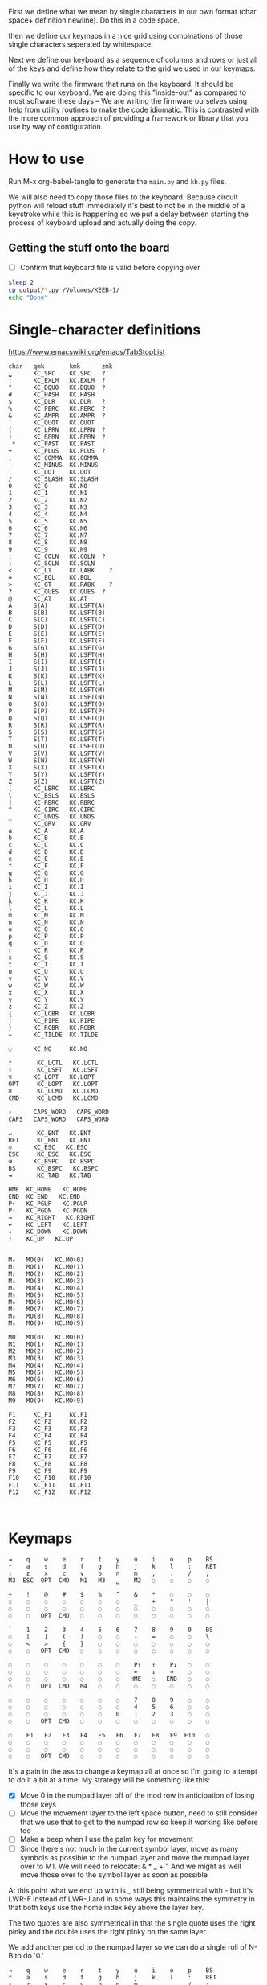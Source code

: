 First we define what we mean by single characters in our own format
(char space+ definition newline). Do this in a code space.

then we define our keymaps in a nice grid using combinations of
those single characters seperated by whitespace.

Next we define our keyboard as a sequence of columns and rows
or just all of the keys and define how they relate to the grid
we used in our keymaps.

Finally we write the firmware that runs on the keyboard. It should be
specific to our keyboard. We are doing this "inside-out" as compared
to most software these days -- We are writing the firmware ourselves
using help from utility routines to make the code idiomatic. This is
contrasted with the more common approach of providing a framework or
library that you use by way of configuration.

* How to use

Run M-x org-babel-tangle to generate the =main.py= and =kb.py= files.

We will also need to copy those files to the keyboard. Because circuit
python will reload stuff immediately it's best to not be in the middle
of a keystroke while this is happening so we put a delay between
starting the process of keyboard upload and actually doing the copy.

** Getting the stuff onto the board

- [ ] Confirm that keyboard file is valid before copying over

#+begin_src sh
sleep 2
cp output/*.py /Volumes/KEEB-1/
echo "Done"
#+end_src

#+RESULTS:
: Done


* Single-character definitions


https://www.emacswiki.org/emacs/TabStopList

#+name: conversion
#+begin_example
char   qmk       kmk      zmk
␣      KC_SPC    KC.SPC   ?
!      KC_EXLM   KC.EXLM  ?
"      KC_DQUO   KC.DQUO  ?
#      KC_HASH   KC.HASH
$      KC_DLR    KC.DLR   ?
%      KC_PERC   KC.PERC  ?
&      KC_AMPR   KC.AMPR  ?
'      KC_QUOT   KC.QUOT
(      KC_LPRN   KC.LPRN  ?
)      KC_RPRN   KC.RPRN  ?
 *     KC_PAST   KC.PAST
+      KC_PLUS   KC.PLUS  ?
,      KC_COMMA  KC.COMMA
-      KC_MINUS  KC.MINUS
.      KC_DOT    KC.DOT
/      KC_SLASH  KC.SLASH
0      KC_0      KC.N0
1      KC_1      KC.N1
2      KC_2      KC.N2
3      KC_3      KC.N3
4      KC_4      KC.N4
5      KC_5      KC.N5
6      KC_6      KC.N6
7      KC_7      KC.N7
8      KC_8      KC.N8
9      KC_9      KC.N9
:      KC_COLN   KC.COLN  ?
;      KC_SCLN   KC.SCLN
<      KC_LT     KC.LABK    ?
=      KC_EQL    KC.EQL
>      KC_GT     KC.RABK    ?
?      KC_QUES   KC.QUES  ?
@      KC_AT     KC.AT
A      S(A)      KC.LSFT(A) 
B      S(B)      KC.LSFT(B)
C      S(C)      KC.LSFT(C)
D      S(D)      KC.LSFT(D)
E      S(E)      KC.LSFT(E)
F      S(F)      KC.LSFT(F)
G      S(G)      KC.LSFT(G)
H      S(H)      KC.LSFT(H)
I      S(I)      KC.LSFT(I)
J      S(J)      KC.LSFT(J)
K      S(K)      KC.LSFT(K)
L      S(L)      KC.LSFT(L)
M      S(M)      KC.LSFT(M)
N      S(N)      KC.LSFT(N)
O      S(O)      KC.LSFT(O)
P      S(P)      KC.LSFT(P)
Q      S(Q)      KC.LSFT(Q)
R      S(R)      KC.LSFT(R)
S      S(S)      KC.LSFT(S)
T      S(T)      KC.LSFT(T)
U      S(U)      KC.LSFT(U)
V      S(V)      KC.LSFT(V)
W      S(W)      KC.LSFT(W)
X      S(X)      KC.LSFT(X)
Y      S(Y)      KC.LSFT(Y)
Z      S(Z)      KC.LSFT(Z)
[      KC_LBRC   KC.LBRC
\      KC_BSLS   KC.BSLS
]      KC_RBRC   KC.RBRC
^      KC_CIRC   KC.CIRC
_      KC_UNDS   KC.UNDS
`      KC_GRV    KC.GRV
a      KC_A      KC.A
b      KC_B      KC.B
c      KC_C      KC.C
d      KC_D      KC.D
e      KC_E      KC.E
f      KC_F      KC.F
g      KC_G      KC.G
h      KC_H      KC.H
i      KC_I      KC.I
j      KC_J      KC.J
k      KC_K      KC.K
l      KC_L      KC.L
m      KC_M      KC.M
n      KC_N      KC.N
o      KC_O      KC.O
p      KC_P      KC.P
q      KC_Q      KC.Q
r      KC_R      KC.R
s      KC_S      KC.S
t      KC_T      KC.T
u      KC_U      KC.U
v      KC_V      KC.V
w      KC_W      KC.W
x      KC_X      KC.X
y      KC_Y      KC.Y
z      KC_Z      KC.Z
{      KC_LCBR   KC.LCBR
|      KC_PIPE   KC.PIPE
}      KC_RCBR   KC.RCBR
~      KC_TILDE  KC.TILDE

◌      KC_NO     KC.NO

⌃       KC_LCTL   KC.LCTL
⇧       KC_LSFT   KC.LSFT
⌥      KC_LOPT   KC.LOPT
OPT     KC_LOPT   KC.LOPT
⌘       KC_LCMD   KC.LCMD
CMD     KC_LCMD   KC.LCMD

⇪      CAPS_WORD   CAPS_WORD   
CAPS   CAPS_WORD   CAPS_WORD   

↵       KC_ENT   KC.ENT
RET     KC_ENT   KC.ENT
⎋      KC_ESC   KC.ESC
ESC     KC_ESC   KC.ESC
⌫      KC_BSPC   KC.BSPC
BS      KC_BSPC   KC.BSPC
⇥       KC_TAB   KC.TAB

HME  KC_HOME   KC.HOME
END  KC_END   KC.END
P↑   KC_PGUP   KC.PGUP
P↓   KC_PGDN   KC.PGDN
→    KC_RIGHT   KC.RIGHT
←    KC_LEFT   KC.LEFT
↓    KC_DOWN   KC.DOWN
↑    KC_UP   KC.UP


M₀   MO(0)   KC.MO(0)
M₁   MO(1)   KC.MO(1)
M₂   MO(2)   KC.MO(2)
M₃   MO(3)   KC.MO(3)
M₄   MO(4)   KC.MO(4)
M₅   MO(5)   KC.MO(5)
M₆   MO(6)   KC.MO(6)
M₇   MO(7)   KC.MO(7)
M₈   MO(8)   KC.MO(8)
M₉   MO(9)   KC.MO(9)

M0   MO(0)   KC.MO(0)
M1   MO(1)   KC.MO(1)
M2   MO(2)   KC.MO(2)
M3   MO(3)   KC.MO(3)
M4   MO(4)   KC.MO(4)
M5   MO(5)   KC.MO(5)
M6   MO(6)   KC.MO(6)
M7   MO(7)   KC.MO(7)
M8   MO(8)   KC.MO(8)
M9   MO(9)   KC.MO(9)

F1     KC_F1     KC.F1
F2     KC_F2     KC.F2
F3     KC_F3     KC.F3
F4     KC_F4     KC.F4
F5     KC_F5     KC.F5
F6     KC_F6     KC.F6
F7     KC_F7     KC.F7
F8     KC_F8     KC.F8
F9     KC_F9     KC.F9
F10    KC_F10    KC.F10
F11    KC_F11    KC.F11
F12    KC_F12    KC.F12


#+end_example




* Keymaps

#+name: planck_20221012
#+begin_example
⇥    q    w    e    r    t    y    u    i    o    p    BS
⌃    a    s    d    f    g    h    j    k    l    :    RET
⇧    z    x    c    v    b    n    m    ,    .    /    ;
M3  ESC  OPT  CMD   M1   M3   ␣    M2   ◌    ◌    ◌    ◌

~    !    @    #    $    %    ^    &    *    ◌    ◌    ◌
◌    ◌    ◌    ◌    ◌    ◌    ◌    _    +    "    '    |
◌    ◌    ◌    ◌    ◌    ◌    ◌    ◌    ◌    ◌    ◌    ◌
◌    ◌   OPT  CMD   ◌    ◌    ◌    ◌    ◌    ◌    ◌    ◌

`    1    2    3    4    5    6    7    8    9    0    BS
◌    [    ]    (    )    ◌    ◌    -    =    ◌    ◌    \
◌    <    >    {    }    ◌    ◌    ◌    ◌    ◌    ◌    ◌
◌    ◌   OPT  CMD   ◌    ◌    ◌    ◌    ◌    ◌    ◌    ◌

◌    ◌    ◌    ◌    ◌    ◌    ◌    P↑   ↑    P↓   ◌    ◌
◌    ◌    ◌    ◌    ◌    ◌    ◌    ←    ↓    →    ◌    ◌
◌    ◌    ◌    ◌    ◌    ◌    ◌   HME   ◌   END   ◌    ◌
◌    ◌   OPT  CMD   M4   ◌    ◌    ◌    ◌    ◌    ◌    ◌

◌    ◌    ◌    ◌    ◌    ◌    ◌    7    8    9    ◌    ◌
◌    ◌    ◌    ◌    ◌    ◌    ◌    4    5    6    ◌    ◌
◌    ◌    ◌    ◌    ◌    ◌    0    1    2    3    ◌    ◌
◌    ◌   OPT  CMD   ◌    ◌    ◌    ◌    ◌    ◌    ◌    ◌

◌    F1   F2   F3   F4   F5   F6   F7   F8   F9  F10   ◌
◌    ◌    ◌    ◌    ◌    ◌    ◌    ◌    ◌    ◌    ◌    ◌
◌    ◌    ◌    ◌    ◌    ◌    ◌    ◌    ◌    ◌    ◌    ◌
◌    ◌   OPT  CMD   ◌    ◌    ◌    ◌    ◌    ◌    ◌    ◌
#+end_example

It's a pain in the ass to change a keymap all at once so I'm going to
attempt to do it a bit at a time. My strategy will be something like
this:

- [X] Move 0 in the numpad layer off of the mod row in anticipation of losing those keys
- [ ] Move the movement layer to the left space button, need to still consider that we use
      that to get to the numpad row so keep it working like before too
- [ ] Make a beep when I use the palm key for movement
- [ ] Since there's not much in the current symbol layer, move as many symbols as possible
      to the numpad layer and move the numpad layer over to M1. We will need to relocate:
      &    *    _    +    "
      And we might as well move those over to the symbol layer as soon as possible
      
At this point what we end up with is _ still being symmetrical with - but it's LWR-F
instead of LWR-J and in some ways this maintains the symmetry in that both keys use
the home index key above the layer key.

The two quotes are also symmetrical in that the single quote uses the right pinky
and the double uses the right pinky on the same layer.

We add another period to the numpad layer so we can do a single roll of N-B to do '0.'

#+name: planck (mark ii)
#+begin_src keymap
⇥    q    w    e    r    t    y    u    i    o    p    BS
⌃    a    s    d    f    g    h    j    k    l    :    RET
⇧    z    x    c    v    b    n    m    ,    .    /    ;
M3  ESC  OPT  CMD   M1   M3   ␣    M2   ◌    ◌    ◌    ◌

~    !    @    #    $    %    ^    7    8    9    ◌    ◌
◌    "    &    *    _    ◌    +    4    5    6    '    |
◌    ◌    ◌    ◌    ◌    .    0    1    2    3    ◌    ◌
◌    ◌    ◌    ◌    ◌    ◌    ◌    ◌    ◌    ◌    ◌    ◌

`    1    2    3    4    5    6    7    8    9    0    BS
◌    [    ]    (    )    ◌    ◌    -    =    ◌    ◌    \
◌    <    >    {    }    ◌    ◌    ◌    ◌    ◌    ◌    ◌
◌    ◌    ◌    ◌    ◌    ◌    ◌    ◌    ◌    ◌    ◌    ◌

◌    ◌    ◌    ◌    ◌    ◌    ◌    P↑   ↑    P↓   ◌    ◌
◌    ◌    ◌    ◌    ◌    ◌    ◌    ←    ↓    →    ◌    ◌
◌    ◌    ◌    ◌    ◌    ◌    ◌   HME   ◌   END   ◌    ◌
◌    ◌    ◌    ◌    M1   ◌    ◌    ◌    ◌    ◌    ◌    ◌

◌    F1   F2   F3   F4   F5   F6   F7   F8   F9  F10   ◌
◌    ◌    ◌    ◌    ◌    ◌    ◌    ◌    ◌    ◌    ◌    ◌
◌    ◌    ◌    ◌    ◌    ◌    ◌    ◌    ◌    ◌    ◌    ◌
◌    ◌    ◌    ◌    ◌    ◌    ◌    ◌    ◌    ◌    ◌    ◌
#+end_src

- [ ] At this point we pretty much never use the number row on M2 so we migth as well remove
      those numbers. The right thumb now is pretty much only used for the symmetrical brackets
      and the:  -   =   \

#+name: planck (mark iii)
#+begin_example
⇥    q    w    e    r    t    y    u    i    o    p    BS
⌃    a    s    d    f    g    h    j    k    l    :    RET
⇧    z    x    c    v    b    n    m    ,    .    /    ;
M3  ESC  OPT  CMD   M1   M3   ␣    M2   ◌    ◌    ◌    ◌

~    !    @    #    $    %    ^    7    8    9    ◌    ◌
◌    "    &    *    _    ◌    +    4    5    6    '    |
◌    ◌    ◌    ◌    ◌    .    0    1    2    3    ◌    ◌
◌    ◌    ◌    ◌    ◌    ◌    ◌    ◌    ◌    ◌    ◌    ◌

`    ◌    ◌    ◌    ◌    ◌    ◌    ◌    ◌    ◌    ◌    BS
◌    [    ]    (    )    ◌    ◌    -    =    ◌    ◌    \
◌    <    >    {    }    ◌    ◌    ◌    ◌    ◌    ◌    ◌
◌    ◌    ◌    ◌    ◌    ◌    ◌    ◌    ◌    ◌    ◌    ◌

◌    ◌    ◌    ◌    ◌    ◌    ◌    P↑   ↑    P↓   ◌    ◌
◌    ◌    ◌    ◌    ◌    ◌    ◌    ←    ↓    →    ◌    ◌
◌    ◌    ◌    ◌    ◌    ◌    ◌   HME   ◌   END   ◌    ◌
◌    ◌    ◌    ◌    M1   ◌    ◌    ◌    ◌    ◌    ◌    ◌

◌    F1   F2   F3   F4   F5   F6   F7   F8   F9  F10   ◌
◌    ◌    ◌    ◌    ◌    ◌    ◌    ◌    ◌    ◌    ◌    ◌
◌    ◌    ◌    ◌    ◌    ◌    ◌    ◌    ◌    ◌    ◌    ◌
◌    ◌    ◌    ◌    ◌    ◌    ◌    ◌    ◌    ◌    ◌    ◌
#+end_example


* Debouncing

Simple de-bouncing (take last three and confirm they are all equal)

The assumption is that the wait time between each period in
history is long enough for debouncing. If it isn't then we can
increase the maxlen of the history deque.

#+begin_src python
history = collections.Deque(maxlen=3)
def debounce(keys):
    history.append(keys)
    return [a == b == c for a, b, c in zip(*history)]
#+end_src



#+begin_src python
keys = bitstring()
for w in writers:
    w.value = True
    for r in readers:
        keys.append(r.value())
    w.value = False

# The keys that are currently on    
on = debounce(keys)

switched_off = last - on
switched_on = on - last
last = on



#+end_src

We make decisions as to what is happening based on discrete snapshots
in time of the global state. It can be thought of as a matrix where
the y axis is time and the x axis is the set of keys.

.▪.▪...▪.....
.▪....▪▪.....
.▪....▪▪.....
.▪....▪▪.....
......▪......
......▪......

Then our job is just pattern matching over that matrix, finding the
match with the highest priority.

When we use a set of keys during that window we also take claim to
them for that time period so other potential patterns don't match
if they aren't supposed to.

*** Normal Keypress

A keypress is a sequence of ones followed by a zero.


*** Combos

A combo is when two keys are pressed the same time. But we can be
loose with our definition of "same time", so in we can allow the
key-downs to start within 5 ticks and allow the key-ups to end at
any time after that. And we can have different behaviors depending
on which key-up event happens first.

Actually if we transpose the matrix to be time on the x and keys on
the y then I think we can use regexes really easily to do the
matching, yes? Actually, since it's just boolean values it's now
easy to use a bitstring for each key. If we store 64 values in our
time window, then a single 64 bit word can be compared with another
word. 64 events at 5ms per event is 320ms which I think is probably
good enough.

QMK uses 50ms as the default combo term, which would be 10 quanta in
our system. For example if Key A starts at time 0 and Key B starts at
time 8 and both of them are pressed for an additional 4 quanta then
we will match this as a combo event for the two of them. To prevent
further matches we mask out the two keys during this time period.

We need to also decide whether to fire the key event when the match
happens or whether we wait until one or both of the keys are lifted.

High-level overview:

1. Get the set of keys that have at least one down event recorded
   (i.e., they aren't just zeros).

2. Loop over each of the configured combos sorted in order of
   most keys in the combo first.

3. Determine if the keys overlap for the minimum amount. If the
   minimum amount is 10 quanta then we want to make sure there is a
   sequence of 10 on bits -- 11 1111 1111 (1024) -- in common. Can can
   shift, mask, and AND to determine if this is true.

4. TODO: Look for a series of ones in front of one of them that extends
   for too long?


* Utility Routines

#+begin_src python
def bits(bs):
    """Converts the handy '▪.' bitstring format into a list of 0s and 1s.    
    """
    B = {'▪': 1, '.': 0}
    return [B[b] for b in bs]


def key_press(key, context, action):
    """Returns True if the key in the context was pressed.

    Side-effects include clearing out this event from the context
    and firing the provided action.

    >>> c = [bits('...▪▪.', '....▪.')]
    >>> c
    [[0, 0, 0, 1, 1, 0], [0, 0, 0, 0, 1, 0]]
    >>> key_press(0, c, lambda k: print(f'Pressed {k}'))
    Pressed 0
    >>> c
    [[0, 0, 0, 0, 0, 0], [0, 0, 0, 0, 1, 0]]
    """
    pass

def key_down(key, context):
    """Returns True if the key in the context is being current held down.

    No side-effects.
    """
    pass

#+end_src


* Generate KMK firmware keymap list

#+name: generate_kmk_keymap
#+begin_src python :var src=planck_20221012 :var conversion_in=conversion :results value
def chunk(iterable, n):
    args = [iter(iterable)] * n
    return zip(*args)

import re, json
conversion = {}
for s in conversion_in.split('\n')[1:]:
    if s:
        k, *vals = re.findall(r'\S+', s)
        conversion[k] = vals[1]

key = lambda k: f'D({conversion[k[1:]]})' if k[0] == '⍉' else conversion[k]
#key = lambda k: conversion[k]
layer = lambda l: [key(k) for k in l.split()]

def pretty(i, layer):
    s = ['[', f'# Layer {i}']
    for row in chunk(layer, 12):
        s.append(', '.join(row) + ',')
    s.append('],')
    return '\n'.join(s)

return '\n'.join([pretty(i, layer(l)) for i, l in enumerate(src.split('\n\n'))])
#+end_src

#+RESULTS: generate_kmk_keymap
#+begin_example
[
# Layer 0
KC.TAB, KC.Q, KC.W, KC.E, KC.R, KC.T, KC.Y, KC.U, KC.I, KC.O, KC.P, KC.BSPC,
KC.LCTL, KC.A, KC.S, KC.D, KC.F, KC.G, KC.H, KC.J, KC.K, KC.L, KC.COLN, KC.ENT,
KC.LSFT, KC.Z, KC.X, KC.C, KC.V, KC.B, KC.N, KC.M, KC.COMMA, KC.DOT, KC.SLASH, KC.SCLN,
KC.MO(3), KC.ESC, KC.LOPT, KC.LCMD, KC.MO(1), KC.SPC, KC.SPC, KC.MO(2), KC.NO, KC.NO, D(KC.A), KC.NO,
],
[
# Layer 1
KC.TILDE, KC.EXLM, KC.AT, KC.HASH, KC.DLR, KC.PERC, KC.CIRC, KC.AMPR, KC.PAST, KC.NO, KC.NO, KC.NO,
KC.NO, KC.NO, KC.NO, KC.NO, KC.NO, KC.NO, KC.NO, KC.UNDS, KC.PLUS, KC.DQUO, KC.QUOT, KC.PIPE,
KC.NO, KC.NO, KC.NO, KC.NO, KC.NO, KC.NO, KC.NO, KC.NO, KC.NO, KC.NO, KC.NO, KC.NO,
KC.NO, KC.NO, KC.LOPT, KC.LCMD, KC.NO, KC.NO, KC.NO, KC.NO, KC.NO, KC.NO, KC.NO, KC.NO,
],
[
# Layer 2
KC.GRV, KC.N1, KC.N2, KC.N3, KC.N4, KC.N5, KC.N6, KC.N7, KC.N8, KC.N9, KC.N0, KC.BSPC,
KC.NO, KC.LBRC, KC.RBRC, KC.LPRN, KC.RPRN, KC.NO, KC.NO, KC.MINUS, KC.EQL, KC.NO, KC.NO, KC.BSLS,
KC.NO, KC.LABK, KC.RABK, KC.LCBR, KC.RCBR, KC.NO, KC.NO, KC.NO, KC.NO, KC.NO, KC.NO, KC.NO,
KC.NO, KC.NO, KC.LOPT, KC.LCMD, KC.NO, KC.NO, KC.NO, KC.NO, KC.NO, KC.NO, KC.NO, KC.NO,
],
[
# Layer 3
KC.NO, KC.NO, KC.NO, KC.NO, KC.NO, KC.NO, KC.NO, KC.PGUP, KC.UP, KC.PGDN, KC.NO, KC.NO,
KC.NO, KC.NO, KC.NO, KC.NO, KC.NO, KC.NO, KC.NO, KC.LEFT, KC.DOWN, KC.RIGHT, KC.NO, KC.NO,
KC.NO, KC.NO, KC.NO, KC.NO, KC.NO, KC.NO, KC.NO, KC.HOME, KC.NO, KC.END, KC.NO, KC.NO,
KC.NO, KC.NO, KC.LOPT, KC.LCMD, KC.MO(4), KC.NO, KC.NO, KC.NO, KC.NO, KC.NO, KC.NO, KC.NO,
],
[
# Layer 4
KC.NO, KC.NO, KC.NO, KC.NO, KC.NO, KC.NO, KC.NO, KC.N7, KC.N8, KC.N9, KC.NO, KC.NO,
KC.NO, KC.NO, KC.NO, KC.NO, KC.NO, KC.NO, KC.NO, KC.N4, KC.N5, KC.N6, KC.NO, KC.NO,
KC.NO, KC.NO, KC.NO, KC.NO, KC.NO, KC.NO, KC.N0, KC.N1, KC.N2, KC.N3, KC.NO, KC.NO,
KC.NO, KC.NO, KC.LOPT, KC.LCMD, KC.NO, KC.NO, KC.NO, KC.NO, KC.NO, KC.NO, KC.NO, KC.NO,
],
[
# Layer 5
KC.NO, KC.F1, KC.F2, KC.F3, KC.F4, KC.F5, KC.F6, KC.F7, KC.F8, KC.F9, KC.F10, KC.NO,
KC.NO, KC.NO, KC.NO, KC.NO, KC.NO, KC.NO, KC.NO, KC.NO, KC.NO, KC.NO, KC.NO, KC.NO,
KC.NO, KC.NO, KC.NO, KC.NO, KC.NO, KC.NO, KC.NO, KC.NO, KC.NO, KC.NO, KC.NO, KC.NO,
KC.NO, KC.NO, KC.LOPT, KC.LCMD, KC.NO, KC.NO, KC.NO, KC.NO, KC.NO, KC.NO, KC.NO, KC.NO,
],
#+end_example


* KMK Keyboard definition (no keymap)

#+name: kb.py
#+begin_src python :tangle output/kb.py
import board

from kmk.kmk_keyboard import KMKKeyboard as _KMKKeyboard
from kmk.scanners import DiodeOrientation

class KMKKeyboard(_KMKKeyboard):
    col_pins = (
        board.GP6,  board.GP7,  board.GP8,  board.GP9,
        board.GP10, board.GP11, board.GP12, board.GP13,
        board.GP21, board.GP20, board.GP19, board.GP18,
    )

    row_pins = (board.GP2, board.GP3, board.GP4, board.GP5)
    
    diode_orientation = DiodeOrientation.COL2ROW
#+end_src

#+name: main.py
#+begin_src python :tangle output/main.py :noweb yes
import board
from kb import KMKKeyboard
from kmk.handlers.sequences import simple_key_sequence
from kmk.keys import KC
from kmk.modules.layers import Layers

D = lambda k: simple_key_sequence((k, KC.F12))

keyboard = KMKKeyboard()
keyboard.debug_enabled = True
keyboard.modules.append(Layers())
keyboard.keymap = [
    <<generate_kmk_keymap()>>
]

if __name__ == '__main__':
    keyboard.go()
#+end_src


